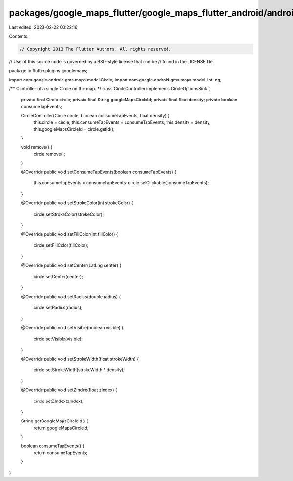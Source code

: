 packages/google_maps_flutter/google_maps_flutter_android/android/src/main/java/io/flutter/plugins/googlemaps/CircleController.java
==================================================================================================================================

Last edited: 2023-02-22 00:22:16

Contents:

.. code-block:: java

    // Copyright 2013 The Flutter Authors. All rights reserved.
// Use of this source code is governed by a BSD-style license that can be
// found in the LICENSE file.

package io.flutter.plugins.googlemaps;

import com.google.android.gms.maps.model.Circle;
import com.google.android.gms.maps.model.LatLng;

/** Controller of a single Circle on the map. */
class CircleController implements CircleOptionsSink {
  private final Circle circle;
  private final String googleMapsCircleId;
  private final float density;
  private boolean consumeTapEvents;

  CircleController(Circle circle, boolean consumeTapEvents, float density) {
    this.circle = circle;
    this.consumeTapEvents = consumeTapEvents;
    this.density = density;
    this.googleMapsCircleId = circle.getId();
  }

  void remove() {
    circle.remove();
  }

  @Override
  public void setConsumeTapEvents(boolean consumeTapEvents) {
    this.consumeTapEvents = consumeTapEvents;
    circle.setClickable(consumeTapEvents);
  }

  @Override
  public void setStrokeColor(int strokeColor) {
    circle.setStrokeColor(strokeColor);
  }

  @Override
  public void setFillColor(int fillColor) {
    circle.setFillColor(fillColor);
  }

  @Override
  public void setCenter(LatLng center) {
    circle.setCenter(center);
  }

  @Override
  public void setRadius(double radius) {
    circle.setRadius(radius);
  }

  @Override
  public void setVisible(boolean visible) {
    circle.setVisible(visible);
  }

  @Override
  public void setStrokeWidth(float strokeWidth) {
    circle.setStrokeWidth(strokeWidth * density);
  }

  @Override
  public void setZIndex(float zIndex) {
    circle.setZIndex(zIndex);
  }

  String getGoogleMapsCircleId() {
    return googleMapsCircleId;
  }

  boolean consumeTapEvents() {
    return consumeTapEvents;
  }
}


